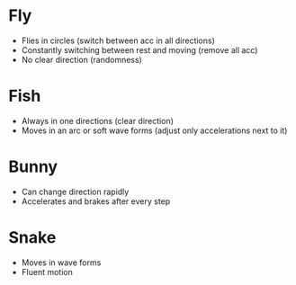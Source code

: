 * Fly
  - Flies in circles (switch between acc in all directions)
  - Constantly switching between rest and moving (remove all acc)
  - No clear direction (randomness)
* Fish
  - Always in one directions (clear direction)
  - Moves in an arc or soft wave forms (adjust only accelerations next to it)
* Bunny
  - Can change direction rapidly
  - Accelerates and brakes after every step
* Snake
  - Moves in wave forms
  - Fluent motion
